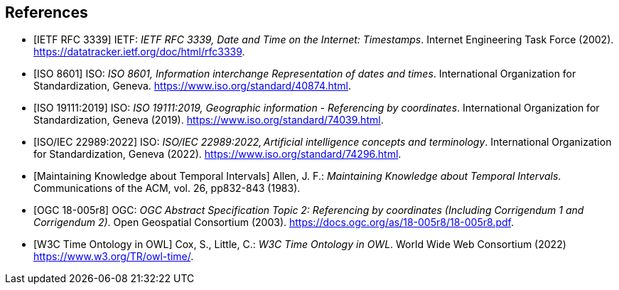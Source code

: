 
[bibliography]
== References

* [[[rfc3339,IETF RFC 3339]]] IETF: _IETF RFC 3339, Date and Time on the Internet: Timestamps_. Internet Engineering Task Force (2002).
https://datatracker.ietf.org/doc/html/rfc3339[https://datatracker.ietf.org/doc/html/rfc3339].

* [[[iso8601,ISO 8601]]] ISO: _ISO 8601, Information interchange Representation of dates and times_. International Organization for Standardization, Geneva. https://www.iso.org/standard/40874.html[https://www.iso.org/standard/40874.html].

* [[[iso19111,ISO 19111:2019]]] ISO: _ISO 19111:2019, Geographic information - Referencing by coordinates_. International Organization for Standardization, Geneva (2019). https://www.iso.org/standard/74039.html[https://www.iso.org/standard/74039.html].

* [[[iso22989,ISO/IEC 22989:2022]]] ISO: _ISO/IEC 22989:2022, Artificial intelligence concepts and terminology_. International Organization for Standardization, Geneva (2022). https://www.iso.org/standard/74296.html[https://www.iso.org/standard/74296.html].

* [[[temporal-knowledge,Maintaining Knowledge about Temporal Intervals]]]
Allen, J. F.: _Maintaining Knowledge about Temporal Intervals_. Communications of the ACM, vol. 26, pp832-843 (1983).

* [[[ogc18005,OGC 18-005r8]]] OGC: _OGC Abstract Specification Topic 2: Referencing by coordinates (Including Corrigendum 1 and Corrigendum 2)_. Open Geospatial Consortium (2003). 
https://docs.ogc.org/as/18-005r8/18-005r8.pdf[https://docs.ogc.org/as/18-005r8/18-005r8.pdf].

* [[[w3cowltime,W3C Time Ontology in OWL]]] Cox, S., Little, C.: _W3C Time Ontology in OWL_. World Wide Web Consortium (2022) https://www.w3.org/TR/owl-time/[https://www.w3.org/TR/owl-time/].
